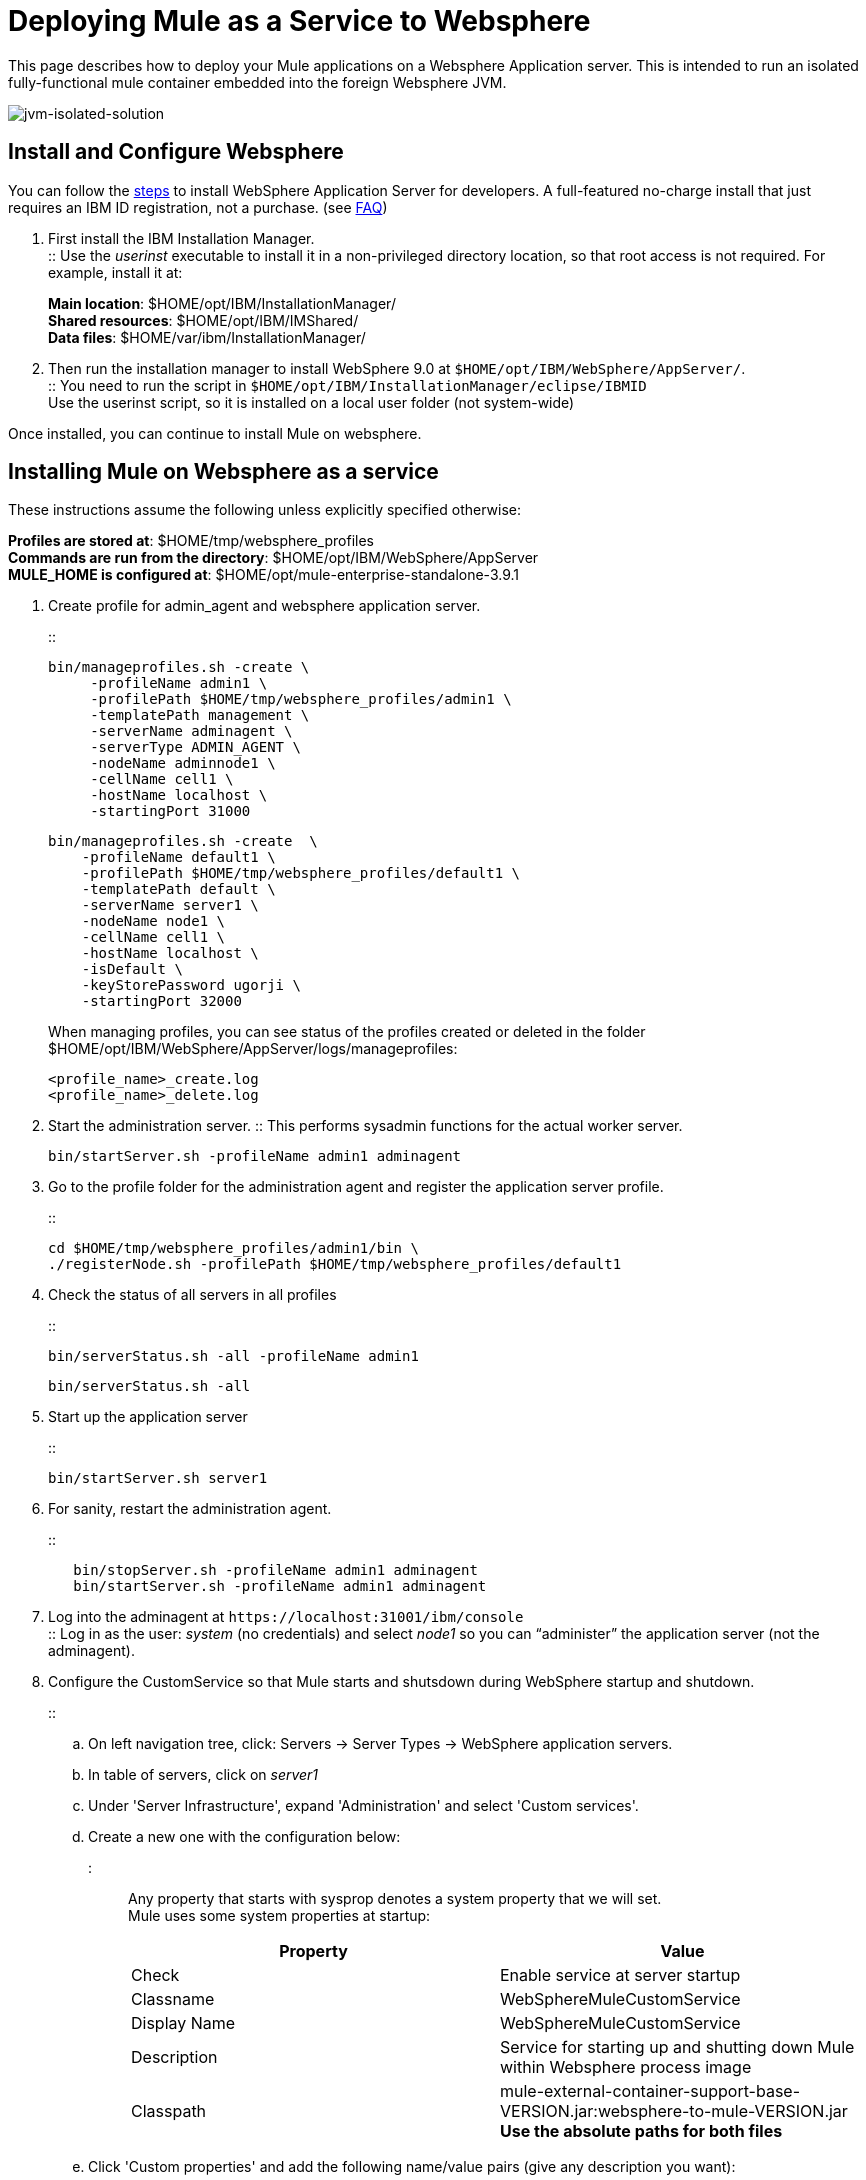 = Deploying Mule as a Service to Websphere
:keywords: deploy, deploying, websphere

This page describes how to deploy your Mule applications on a Websphere Application server. This is intended to run an isolated fully-functional mule container embedded into the foreign Websphere JVM.

image:jvm-isolated-solution.png[jvm-isolated-solution]


== Install and Configure Websphere

You can follow the link:https://developer.ibm.com/wasdev/downloads/#asset/WAS_traditional_for_Developers[steps] to install WebSphere Application Server for developers. A full-featured no-charge install that just requires an IBM ID registration, not a purchase. (see link:https://www.ibm.com/developerworks/downloads/ws/wasdevelopers/faq-wasdevelopers.html[FAQ])

. First install the IBM Installation Manager. +
:: Use the _userinst_ executable to install it in a non-privileged directory location, so that root access is not required. For example, install it at:
+
*Main location*: $HOME/opt/IBM/InstallationManager/ +
*Shared resources*: $HOME/opt/IBM/IMShared/ +
*Data files*: $HOME/var/ibm/InstallationManager/
. Then run the installation manager to install WebSphere 9.0 at `$HOME/opt/IBM/WebSphere/AppServer/`. +
:: You need to run the script in `$HOME/opt/IBM/InstallationManager/eclipse/IBMID` +
Use the userinst script, so it is installed on a local user folder (not system-wide)

Once installed, you can continue to install Mule on websphere.

== Installing Mule on Websphere as a service

These instructions assume the following unless explicitly specified otherwise:

*Profiles are stored at*: $HOME/tmp/websphere_profiles +
*Commands are run from the directory*: $HOME/opt/IBM/WebSphere/AppServer +
*MULE_HOME is configured at*: $HOME/opt/mule-enterprise-standalone-3.9.1

. Create profile for admin_agent and websphere application server.
+
::
+
[source,bash,linenums]
----
bin/manageprofiles.sh -create \
     -profileName admin1 \
     -profilePath $HOME/tmp/websphere_profiles/admin1 \
     -templatePath management \
     -serverName adminagent \
     -serverType ADMIN_AGENT \
     -nodeName adminnode1 \
     -cellName cell1 \
     -hostName localhost \
     -startingPort 31000
----
+
[source,bash,linenums]
----
bin/manageprofiles.sh -create  \
    -profileName default1 \
    -profilePath $HOME/tmp/websphere_profiles/default1 \
    -templatePath default \
    -serverName server1 \
    -nodeName node1 \
    -cellName cell1 \
    -hostName localhost \
    -isDefault \
    -keyStorePassword ugorji \
    -startingPort 32000
----
+
When managing profiles, you can see status of the profiles created or deleted in the folder $HOME/opt/IBM/WebSphere/AppServer/logs/manageprofiles:
+
[source]
----
<profile_name>_create.log
<profile_name>_delete.log
----
. Start the administration server.
:: This performs sysadmin functions for the actual worker server.
+
[source, bash]
----
bin/startServer.sh -profileName admin1 adminagent
----
. Go to the profile folder for the administration agent and register the application server profile.
+
::
+
[source, bash]
----
cd $HOME/tmp/websphere_profiles/admin1/bin \
./registerNode.sh -profilePath $HOME/tmp/websphere_profiles/default1
----
. Check the status of all servers in all profiles
+
::
+
[source, bash]
----
bin/serverStatus.sh -all -profileName admin1
----
+
[source,bash,linenums]
----
bin/serverStatus.sh -all
----

. Start up the application server
+
::
+
[source, bash]
----
bin/startServer.sh server1
----
. For sanity, restart the administration agent.
+
::
+
[source, bash]
----
   bin/stopServer.sh -profileName admin1 adminagent
   bin/startServer.sh -profileName admin1 adminagent
----
. Log into the adminagent at `+https://localhost:31001/ibm/console+` +
:: Log in as the user: _system_ (no credentials) and select _node1_ so you can “administer” the application server (not the adminagent).
. Configure the CustomService so that Mule starts and shutsdown during WebSphere startup and shutdown.
+
::
+
.. On left navigation tree, click: Servers -> Server Types -> WebSphere application servers.
.. In table of servers, click on _server1_
.. Under 'Server Infrastructure', expand 'Administration' and select 'Custom services'.
.. Create a new one with the configuration below: +
::: Any property that starts with sysprop denotes a system property that we will set. +
Mule uses some system properties at startup:
+
[%header,cols="a,a"]
|===
|Property |Value
| Check | Enable service at server startup
| Classname | WebSphereMuleCustomService
| Display Name | WebSphereMuleCustomService
| Description | Service for starting up and shutting down Mule within Websphere process image
| Classpath | mule-external-container-support-base-VERSION.jar:websphere-to-mule-VERSION.jar +
*Use the absolute paths for both files*
|===
.. Click 'Custom properties' and add the following name/value pairs (give any description you want):
+
:::
+
[%header,cols="a,a"]
|===
| Property | Value
| sysprop.mule.home | $HOME/opt/mule-enterprise-standalone-3.9.1

| sysprop.anypoint.platform.client_id +
sysprop.anypoint.platform.client_secret |
Configure your credentials to communicate with your management plane, else you will see NullPointerExc during shutdown.

| sysprop.mule.agent.enabled | false

[TIP]
Disable MMC agent, if you do NOT use MMC, for faster startup.

| mule.log.errors.on.shutdown | true

[NOTE]
Log all errors caught during shutdown to standard error stream. +
Sometimes, log4j throws errors during shutdown, due to its use of shutdown hooks. This is a log4j bug fixed in v2.7, but Mule uses log4j v2.5. You can disable log4j's shutdown hooks to resolve this if it shows up, by modifying the log4j2.xml and update the top element to <Configuration shutdownHook|"disable">

|===
+
Note that you should look at your wrapper.conf and reproduce your configurations here appropriately, as the wrapper.conf is NOT read. +
The appropriate `wrapper.java.additional.<n>=-Dname=value` lines in wrapper.conf should be updated to sysprop.name=value accordingly. For example, to modify the MMC bind port and configure mule for fips140-2, you should set the following:
+
[source]
--
sysprop.mule.mmc.bind.port=7890
sysprop.mule.security.model=fips140-2
--
. Setup the following JVM system properties. +
:: Go to "Application servers" -> "server" -> "Java and Process Management" -> "Process Definition" -> "Additional Properties" -> "Java Virtual Machine" -> "Generic JVM argument" and set the following system properties with your digested license:
+
[source]
--
-Dmule.license.content=<digested license string>
--
+
You can also set the an external filename for the license:
+
[source]
--
-Dmule.license.content=/home/user/muleLicense.xml
--
. Restart the application server, and verify that Mule starts up
+
[source, bash]
----
   bin/stopServer.sh server1
   bin/startServer.sh server1
----
+
. Look at the log files as necessary, and also to see that Mule is running in the WebSphere application server.
Log files should by default, be in
+
[source]
----
$HOME/tmp/websphere_profiles/default1/logs/server1/
 SystemOut.log
 SystemErr.log
----

By default, Mule logs to standard output. You can configure it to go elsewhere by updating the log4j configuration for Mule. +
You should see Mule startup messages, culminating with a list of the Mule domains and applications as is familiar for standalone Mule startup.
